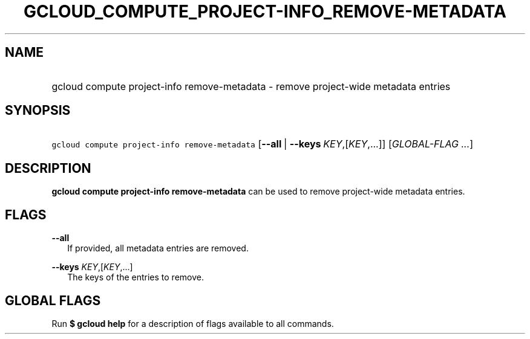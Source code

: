 
.TH "GCLOUD_COMPUTE_PROJECT\-INFO_REMOVE\-METADATA" 1



.SH "NAME"
.HP
gcloud compute project\-info remove\-metadata \- remove project\-wide metadata entries



.SH "SYNOPSIS"
.HP
\f5gcloud compute project\-info remove\-metadata\fR [\fB\-\-all\fR\ |\ \fB\-\-keys\fR\ \fIKEY\fR,[\fIKEY\fR,...]] [\fIGLOBAL\-FLAG\ ...\fR]


.SH "DESCRIPTION"

\fBgcloud compute project\-info remove\-metadata\fR can be used to remove
project\-wide metadata entries.



.SH "FLAGS"

\fB\-\-all\fR
.RS 2m
If provided, all metadata entries are removed.

.RE
\fB\-\-keys\fR \fIKEY\fR,[\fIKEY\fR,...]
.RS 2m
The keys of the entries to remove.


.RE

.SH "GLOBAL FLAGS"

Run \fB$ gcloud help\fR for a description of flags available to all commands.
